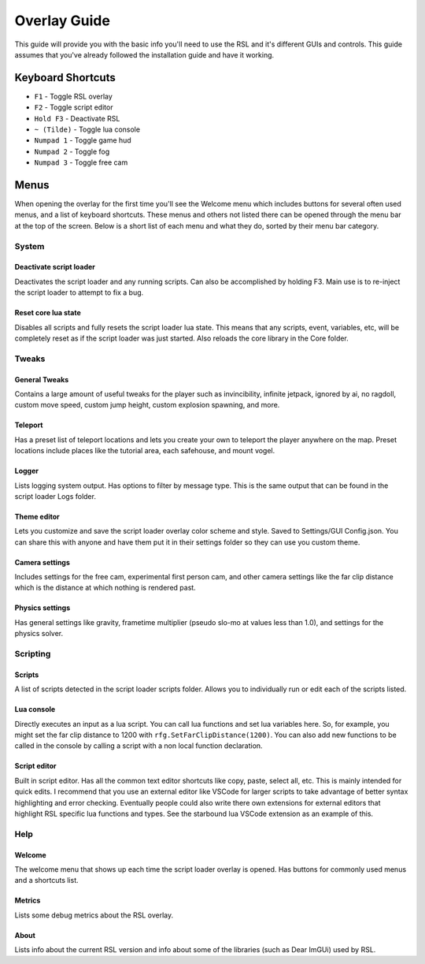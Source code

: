 Overlay Guide
********************************************************

This guide will provide you with the basic info you'll need to use the RSL and it's different GUIs and controls. This guide assumes that you've already followed the installation guide and have it working. 

Keyboard Shortcuts
========================================================

- ``F1`` - Toggle RSL overlay
- ``F2`` - Toggle script editor
- ``Hold F3`` - Deactivate RSL
- ``~ (Tilde)`` - Toggle lua console
- ``Numpad 1`` - Toggle game hud
- ``Numpad 2`` - Toggle fog
- ``Numpad 3`` - Toggle free cam

Menus
========================================================

When opening the overlay for the first time you'll see the Welcome menu which includes buttons for several often used menus, and a list of keyboard shortcuts. These menus and others not listed there can be opened through the menu bar at the top of the screen. Below is a short list of each menu and what they do, sorted by their menu bar category.


System
---------------------------------------------------------

Deactivate script loader
^^^^^^^^^^^^^^^^^^^^^^^^^^^^^^^^^^^^^^^^^^^^^^^^^^^^^^^^
Deactivates the script loader and any running scripts. Can also be accomplished by holding F3. Main use is to re-inject the script loader to attempt to fix a bug.

Reset core lua state
^^^^^^^^^^^^^^^^^^^^^^^^^^^^^^^^^^^^^^^^^^^^^^^^^^^^^^^^
Disables all scripts and fully resets the script loader lua state. This means that any scripts, event, variables, etc, will be completely reset as if the script loader was just started. Also reloads the core library in the Core folder.


Tweaks
---------------------------------------------------------

General Tweaks
^^^^^^^^^^^^^^^^^^^^^^^^^^^^^^^^^^^^^^^^^^^^^^^^^^^^^^^^^
Contains a large amount of useful tweaks for the player such as invincibility, infinite jetpack, ignored by ai, no ragdoll, custom move speed, custom jump height, custom explosion spawning, and more. 

Teleport
^^^^^^^^^^^^^^^^^^^^^^^^^^^^^^^^^^^^^^^^^^^^^^^^^^^^^^^^^
Has a preset list of teleport locations and lets you create your own to teleport the player anywhere on the map. Preset locations include places like  the tutorial area, each safehouse, and mount vogel.

Logger
^^^^^^^^^^^^^^^^^^^^^^^^^^^^^^^^^^^^^^^^^^^^^^^^^^^^^^^^^
Lists logging system output. Has options to filter by message type. This is the same output that can be found in the script loader Logs folder.

Theme editor
^^^^^^^^^^^^^^^^^^^^^^^^^^^^^^^^^^^^^^^^^^^^^^^^^^^^^^^^^
Lets you customize and save the script loader overlay color scheme and style. Saved to Settings/GUI Config.json. You can share this with anyone and have them put it in their settings folder so they can use you custom theme.

Camera settings
^^^^^^^^^^^^^^^^^^^^^^^^^^^^^^^^^^^^^^^^^^^^^^^^^^^^^^^^^
Includes settings for the free cam, experimental first person cam, and other camera settings like the far clip distance which is the distance at which nothing is rendered past.

Physics settings
^^^^^^^^^^^^^^^^^^^^^^^^^^^^^^^^^^^^^^^^^^^^^^^^^^^^^^^^^^^
Has general settings like gravity, frametime multiplier (pseudo slo-mo at values less than 1.0), and settings for the physics solver.


Scripting
-----------------------------------------------------------

Scripts
^^^^^^^^^^^^^^^^^^^^^^^^^^^^^^^^^^^^^^^^^^^^^^^^^^^^^^^^^^^
A list of scripts detected in the script loader scripts folder. Allows you to individually run or edit each of the scripts listed.

Lua console
^^^^^^^^^^^^^^^^^^^^^^^^^^^^^^^^^^^^^^^^^^^^^^^^^^^^^^^^^^^
Directly executes an input as a lua script. You can call lua functions and set lua variables here. So, for example, you might set the far clip distance to 1200 with ``rfg.SetFarClipDistance(1200)``. You can also add new functions to be called in the console by calling a script with a non local function declaration.

Script editor
^^^^^^^^^^^^^^^^^^^^^^^^^^^^^^^^^^^^^^^^^^^^^^^^^^^^^^^^^^^^
Built in script editor. Has all the common text editor shortcuts like copy, paste, select all, etc. This is mainly intended for quick edits. I recommend that you use an external editor like VSCode for larger scripts to take advantage of better syntax highlighting and error checking. Eventually people could also write there own extensions for external editors that highlight RSL specific lua functions and types. See the starbound lua VSCode extension as an example of this.


Help
----------------------------------------------------------

Welcome
^^^^^^^^^^^^^^^^^^^^^^^^^^^^^^^^^^^^^^^^^^^^^^^^^^^^^^^^^^^^
The welcome menu that shows up each time the script loader overlay is opened. Has buttons for commonly used menus and a shortcuts list.

Metrics
^^^^^^^^^^^^^^^^^^^^^^^^^^^^^^^^^^^^^^^^^^^^^^^^^^^^^^^^^^^
Lists some debug metrics about the RSL overlay. 

About
^^^^^^^^^^^^^^^^^^^^^^^^^^^^^^^^^^^^^^^^^^^^^^^^^^^^^^^^^
Lists info about the current RSL version and info about some of the libraries (such as Dear ImGUi) used by RSL.
